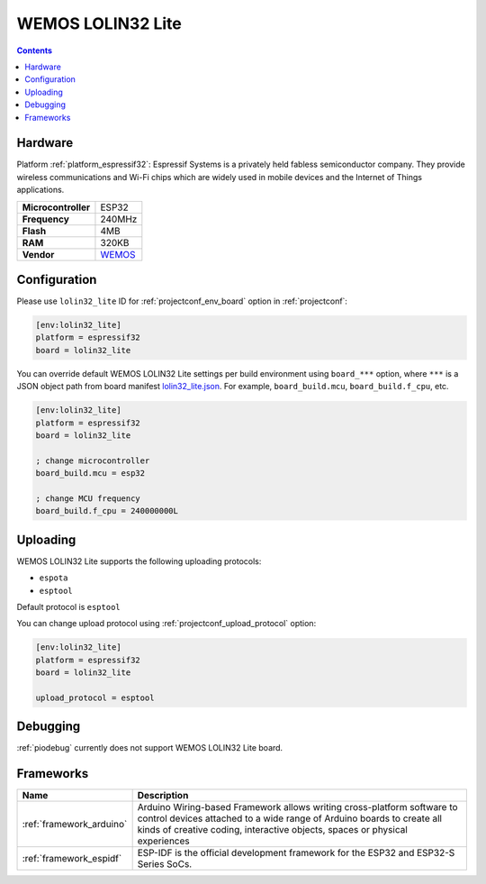  
.. _board_espressif32_lolin32_lite:

WEMOS LOLIN32 Lite
==================

.. contents::

Hardware
--------

Platform :ref:`platform_espressif32`: Espressif Systems is a privately held fabless semiconductor company. They provide wireless communications and Wi-Fi chips which are widely used in mobile devices and the Internet of Things applications.

.. list-table::

  * - **Microcontroller**
    - ESP32
  * - **Frequency**
    - 240MHz
  * - **Flash**
    - 4MB
  * - **RAM**
    - 320KB
  * - **Vendor**
    - `WEMOS <https://diyprojects.io/wemos-lolin32-lite-compact-revision-lolin32-4-90/?utm_source=platformio.org&utm_medium=docs>`__


Configuration
-------------

Please use ``lolin32_lite`` ID for :ref:`projectconf_env_board` option in :ref:`projectconf`:

.. code-block:: ini

  [env:lolin32_lite]
  platform = espressif32
  board = lolin32_lite

You can override default WEMOS LOLIN32 Lite settings per build environment using
``board_***`` option, where ``***`` is a JSON object path from
board manifest `lolin32_lite.json <https://github.com/platformio/platform-espressif32/blob/master/boards/lolin32_lite.json>`_. For example,
``board_build.mcu``, ``board_build.f_cpu``, etc.

.. code-block:: ini

  [env:lolin32_lite]
  platform = espressif32
  board = lolin32_lite

  ; change microcontroller
  board_build.mcu = esp32

  ; change MCU frequency
  board_build.f_cpu = 240000000L


Uploading
---------
WEMOS LOLIN32 Lite supports the following uploading protocols:

* ``espota``
* ``esptool``

Default protocol is ``esptool``

You can change upload protocol using :ref:`projectconf_upload_protocol` option:

.. code-block:: ini

  [env:lolin32_lite]
  platform = espressif32
  board = lolin32_lite

  upload_protocol = esptool

Debugging
---------
:ref:`piodebug` currently does not support WEMOS LOLIN32 Lite board.

Frameworks
----------
.. list-table::
    :header-rows:  1

    * - Name
      - Description

    * - :ref:`framework_arduino`
      - Arduino Wiring-based Framework allows writing cross-platform software to control devices attached to a wide range of Arduino boards to create all kinds of creative coding, interactive objects, spaces or physical experiences

    * - :ref:`framework_espidf`
      - ESP-IDF is the official development framework for the ESP32 and ESP32-S Series SoCs.